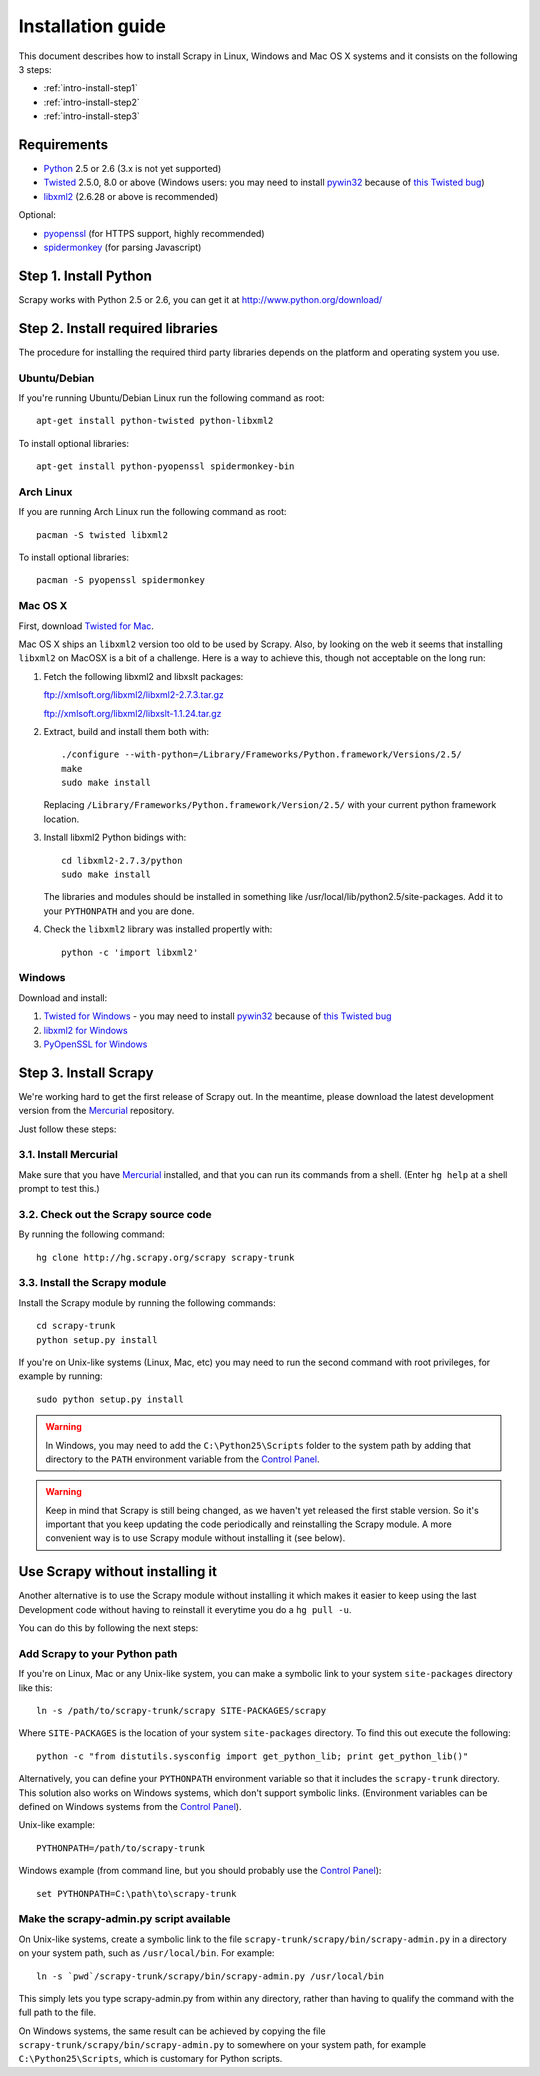 .. _intro-install:

==================
Installation guide
==================

This document describes how to install Scrapy in Linux, Windows and Mac OS X
systems and it consists on the following 3 steps:

* :ref:`intro-install-step1`
* :ref:`intro-install-step2`
* :ref:`intro-install-step3`

.. _intro-install-requirements:

Requirements
============

* `Python`_ 2.5 or 2.6 (3.x is not yet supported)

* `Twisted`_ 2.5.0, 8.0 or above (Windows users: you may need to install
  `pywin32`_ because of `this Twisted bug`_)

* `libxml2`_ (2.6.28 or above is recommended)

.. _Python: http://www.python.org
.. _Twisted: http://twistedmatrix.com
.. _libxml2: http://xmlsoft.org
.. _pywin32: http://sourceforge.net/projects/pywin32/
.. _this Twisted bug: http://twistedmatrix.com/trac/ticket/3707

Optional:

* `pyopenssl <http://pyopenssl.sourceforge.net>`_ (for HTTPS support, highly recommended)
* `spidermonkey <http://www.mozilla.org/js/spidermonkey/>`_ (for parsing Javascript)

.. _intro-install-step1:

Step 1. Install Python
======================

Scrapy works with Python 2.5 or 2.6, you can get it at http://www.python.org/download/

.. highlight:: sh

.. _intro-install-step2:

Step 2. Install required libraries
==================================

The procedure for installing the required third party libraries depends on the
platform and operating system you use.

Ubuntu/Debian
-------------

If you're running Ubuntu/Debian Linux run the following command as root::

   apt-get install python-twisted python-libxml2

To install optional libraries::

   apt-get install python-pyopenssl spidermonkey-bin

Arch Linux
----------

If you are running Arch Linux run the following command as root::

   pacman -S twisted libxml2

To install optional libraries::

   pacman -S pyopenssl spidermonkey

Mac OS X
--------

First, download `Twisted for Mac`_.

.. _Twisted for Mac: http://twistedmatrix.com/trac/wiki/Downloads#MacOSX

Mac OS X ships an ``libxml2`` version too old to be used by Scrapy. Also, by
looking on the web it seems that installing ``libxml2`` on MacOSX is a bit of a
challenge. Here is a way to achieve this, though not acceptable on the long
run:

1. Fetch the following libxml2 and libxslt packages:

   ftp://xmlsoft.org/libxml2/libxml2-2.7.3.tar.gz

   ftp://xmlsoft.org/libxml2/libxslt-1.1.24.tar.gz

2. Extract, build and install them both with::

       ./configure --with-python=/Library/Frameworks/Python.framework/Versions/2.5/
       make
       sudo make install

   Replacing ``/Library/Frameworks/Python.framework/Version/2.5/`` with your
   current python framework location.

3. Install libxml2 Python bidings with::

       cd libxml2-2.7.3/python
       sudo make install

   The libraries and modules should be installed in something like
   /usr/local/lib/python2.5/site-packages. Add it to your ``PYTHONPATH`` and
   you are done.

4. Check the ``libxml2`` library was installed propertly with::

       python -c 'import libxml2'

Windows
-------

Download and install:

1. `Twisted for Windows <http://twistedmatrix.com/trac/wiki/Downloads>`_ - you
   may need to install `pywin32`_ because of `this Twisted bug`_

2. `libxml2 for Windows <http://users.skynet.be/sbi/libxml-python/>`_

3. `PyOpenSSL for Windows <http://sourceforge.net/project/showfiles.php?group_id=31249>`_

.. _intro-install-step3:

Step 3. Install Scrapy
======================

We're working hard to get the first release of Scrapy out. In the meantime,
please download the latest development version from the `Mercurial`_
repository.

.. _Mercurial: http://www.selenic.com/mercurial/

Just follow these steps:

3.1. Install Mercurial
-----------------------

Make sure that you have `Mercurial`_ installed, and that you can run its
commands from a shell. (Enter ``hg help`` at a shell prompt to test this.)

3.2. Check out the Scrapy source code
-------------------------------------

By running the following command::

    hg clone http://hg.scrapy.org/scrapy scrapy-trunk

3.3. Install the Scrapy module
------------------------------

Install the Scrapy module by running the following commands::

    cd scrapy-trunk
    python setup.py install

If you're on Unix-like systems (Linux, Mac, etc) you may need to run the second
command with root privileges, for example by running::

    sudo python setup.py install

.. warning:: In Windows, you may need to add the ``C:\Python25\Scripts`` folder
   to the system path by adding that directory to the ``PATH`` environment
   variable from the `Control Panel`_.

.. warning:: Keep in mind that Scrapy is still being changed, as we haven't yet
   released the first stable version. So it's important that you keep updating
   the code periodically and reinstalling the Scrapy module. A more convenient
   way is to use Scrapy module without installing it (see below).

Use Scrapy without installing it
================================

Another alternative is to use the Scrapy module without installing it which
makes it easier to keep using the last Development code without having to
reinstall it everytime you do a ``hg pull -u``.

You can do this by following the next steps:

Add Scrapy to your Python path
------------------------------

If you're on Linux, Mac or any Unix-like system, you can make a symbolic link
to your system ``site-packages`` directory like this::

    ln -s /path/to/scrapy-trunk/scrapy SITE-PACKAGES/scrapy

Where ``SITE-PACKAGES`` is the location of your system ``site-packages``
directory. To find this out execute the following::

    python -c "from distutils.sysconfig import get_python_lib; print get_python_lib()"

Alternatively, you can define your ``PYTHONPATH`` environment variable so that
it includes the ``scrapy-trunk`` directory. This solution also works on Windows
systems, which don't support symbolic links.  (Environment variables can be
defined on Windows systems from the `Control Panel`_).

Unix-like example::

    PYTHONPATH=/path/to/scrapy-trunk

Windows example (from command line, but you should probably use the `Control
Panel`_)::

    set PYTHONPATH=C:\path\to\scrapy-trunk

Make the scrapy-admin.py script available
-----------------------------------------

On Unix-like systems, create a symbolic link to the file
``scrapy-trunk/scrapy/bin/scrapy-admin.py`` in a directory on your system path,
such as ``/usr/local/bin``. For example::

    ln -s `pwd`/scrapy-trunk/scrapy/bin/scrapy-admin.py /usr/local/bin

This simply lets you type scrapy-admin.py from within any directory, rather
than having to qualify the command with the full path to the file.

On Windows systems, the same result can be achieved by copying the file
``scrapy-trunk/scrapy/bin/scrapy-admin.py`` to somewhere on your system path,
for example ``C:\Python25\Scripts``, which is customary for Python scripts.

.. _Control Panel: http://www.microsoft.com/resources/documentation/windows/xp/all/proddocs/en-us/sysdm_advancd_environmnt_addchange_variable.mspx

